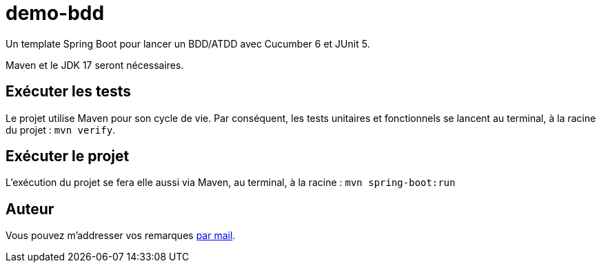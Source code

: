 = demo-bdd

Un template Spring Boot pour lancer un BDD/ATDD avec Cucumber 6 et JUnit 5.

Maven et le JDK 17 seront nécessaires.

== Exécuter les tests

Le projet utilise Maven pour son cycle de vie.
Par conséquent, les tests unitaires et fonctionnels se lancent au terminal, à la racine du projet :  `mvn verify`.

== Exécuter le projet

L'exécution du projet se fera elle aussi via Maven, au terminal, à la racine : `mvn spring-boot:run`

== Auteur

Vous pouvez m'addresser vos remarques link:mailto:rui.d.lopes@me.com[par mail].
